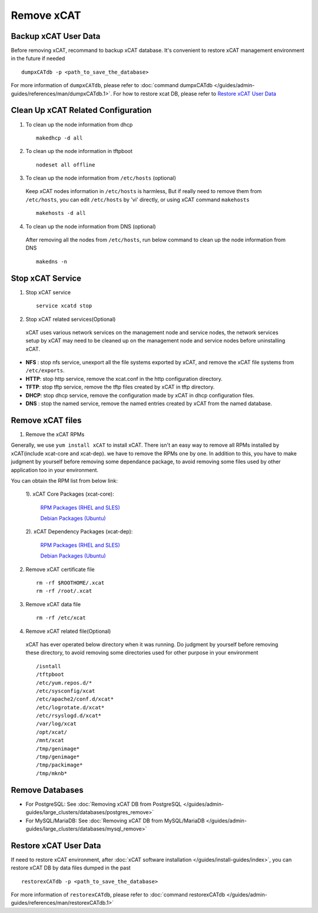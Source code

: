 Remove xCAT
===========

Backup xCAT User Data
---------------------

Before removing xCAT, recommand to backup xCAT database. It's convenient to restore xCAT management environment in the future if needed ::

    dumpxCATdb -p <path_to_save_the_database>

For more information of ``dumpxCATdb``, please refer to :doc:`command dumpxCATdb </guides/admin-guides/references/man/dumpxCATdb.1>`. For how to restore xcat DB, please refer to `Restore xCAT User Data`_

Clean Up xCAT Related Configuration
-----------------------------------

1. To clean up the node information from dhcp ::

    makedhcp -d all

2. To clean up the node information in tftpboot ::

    nodeset all offline

3. To clean up the node information from ``/etc/hosts`` (optional)

  Keep xCAT nodes information in ``/etc/hosts`` is harmless, But if really need to remove them from ``/etc/hosts``, you can edit ``/etc/hosts`` by 'vi' directly, or using xCAT command ``makehosts`` ::

    makehosts -d all  

4. To clean up the node information from DNS (optional)

  After removing all the nodes from ``/etc/hosts``, run below command to clean up the node information from DNS ::

    makedns -n

Stop xCAT Service	
-----------------
	
1. Stop xCAT service ::

    service xcatd stop

2. Stop xCAT related services(Optional)

  xCAT uses various network services on the management node and service nodes, the network services setup by xCAT may need to be cleaned up on the management node and service nodes before uninstalling xCAT.

* **NFS** : stop nfs service, unexport all the file systems exported by xCAT, and remove the xCAT file systems from ``/etc/exports``.
* **HTTP**: stop http service, remove the xcat.conf in the http configuration directory.
* **TFTP**: stop tftp service, remove the tftp files created by xCAT in tftp directory.
* **DHCP**: stop dhcp service, remove the configuration made by xCAT in dhcp configuration files.
* **DNS** : stop the named service, remove the named entries created by xCAT from the named database.

Remove xCAT files
-----------------

1. Remove the xCAT RPMs
 
Generally, we use ``yum install xCAT`` to install xCAT. There isn't an easy way to remove all RPMs installed by xCAT(include xcat-core and xcat-dep). we have to remove the RPMs one by one. In addition to this, you have to make judgment by yourself before removing some dependance package, to avoid removing some files used by other application too in your environment.

You can obtain the RPM list from below link:

  1). xCAT Core Packages (xcat-core):
  
      `RPM Packages (RHEL and SLES) <http://xcat.org/files/xcat/repos/yum/2.10/xcat-core/>`_
	  
      `Debian Packages (Ubuntu) <http://xcat.org/files/xcat/repos/apt/2.10/xcat-core/>`_
	  
  2). xCAT Dependency Packages (xcat-dep):
  
      `RPM Packages (RHEL and SLES) <http://xcat.org/files/xcat/repos/yum/xcat-dep/>`_
	  
      `Debian Packages (Ubuntu) <http://xcat.org/files/xcat/repos/apt/xcat-dep/>`_
	  
2. Remove xCAT certificate file ::

    rm -rf $ROOTHOME/.xcat
    rm -rf /root/.xcat

3. Remove xCAT data file ::

    rm -rf /etc/xcat

4. Remove xCAT related file(Optional)

  xCAT has ever operated below directory when it was running. Do judgment by yourself before removing these directory, to avoid removing some directories used for other purpose in your environment ::

    /isntall
    /tftpboot
    /etc/yum.repos.d/*
    /etc/sysconfig/xcat
    /etc/apache2/conf.d/xcat*   
    /etc/logrotate.d/xcat*
    /etc/rsyslogd.d/xcat*
    /var/log/xcat	
    /opt/xcat/
    /mnt/xcat 
    /tmp/genimage*
    /tmp/genimage*
    /tmp/packimage*
    /tmp/mknb*

Remove Databases
----------------

* For PostgreSQL: See :doc:`Removing xCAT DB from PostgreSQL  </guides/admin-guides/large_clusters/databases/postgres_remove>`
* For MySQL/MariaDB: See :doc:`Removing xCAT DB from MySQL/MariaDB </guides/admin-guides/large_clusters/databases/mysql_remove>`

Restore xCAT User Data
----------------------

If need to restore xCAT environment, after :doc:`xCAT software installation </guides/install-guides/index>`, you can restore xCAT DB by data files dumped in the past ::

    restorexCATdb -p <path_to_save_the_database>

For more information of ``restorexCATdb``, please refer to :doc:`command restorexCATdb </guides/admin-guides/references/man/restorexCATdb.1>`